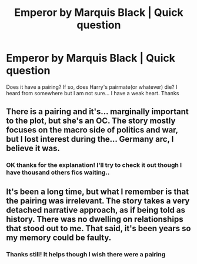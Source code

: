 #+TITLE: Emperor by Marquis Black | Quick question

* Emperor by Marquis Black | Quick question
:PROPERTIES:
:Author: Young-Sudden
:Score: 2
:DateUnix: 1621516074.0
:DateShort: 2021-May-20
:FlairText: What's That Fic?
:END:
Does it have a pairing? If so, does Harry's pairmate(or whatever) die? I heard from somewhere but I am not sure... I have a weak heart. Thanks


** There is a pairing and it's... marginally important to the plot, but she's an OC. The story mostly focuses on the macro side of politics and war, but I lost interest during the... Germany arc, I believe it was.
:PROPERTIES:
:Author: dancortens
:Score: 3
:DateUnix: 1621604506.0
:DateShort: 2021-May-21
:END:

*** OK thanks for the explanation! I'll try to check it out though I have thousand others fics waiting..
:PROPERTIES:
:Author: Young-Sudden
:Score: 1
:DateUnix: 1621604632.0
:DateShort: 2021-May-21
:END:


** It's been a long time, but what I remember is that the pairing was irrelevant. The story takes a very detached narrative approach, as if being told as history. There was no dwelling on relationships that stood out to me. That said, it's been years so my memory could be faulty.
:PROPERTIES:
:Author: Darthmarrs
:Score: 1
:DateUnix: 1621532150.0
:DateShort: 2021-May-20
:END:

*** Thanks still! It helps though I wish there were a pairing
:PROPERTIES:
:Author: Young-Sudden
:Score: 1
:DateUnix: 1621570215.0
:DateShort: 2021-May-21
:END:
